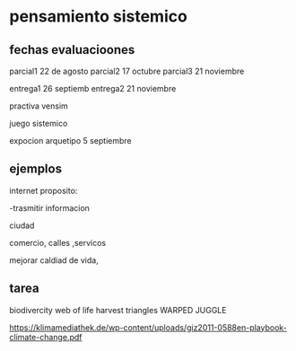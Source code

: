 
* pensamiento sistemico

** fechas evaluacioones
parcial1 22 de agosto
parcial2 17 octubre
parcial3 21 noviembre

entrega1 26 septiemb
entrega2 21 noviembre

practiva vensim

juego sistemico

expocion arquetipo 5 septiembre

** ejemplos

internet 
proposito:

-trasmitir informacion


ciudad

comercio, calles ,servicos

mejorar caldiad de vida,

** tarea
 biodivercity
 web of life
 harvest
 triangles
 WARPED JUGGLE

 https://klimamediathek.de/wp-content/uploads/giz2011-0588en-playbook-climate-change.pdf
